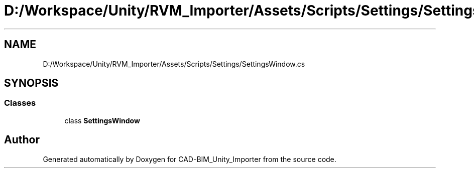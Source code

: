 .TH "D:/Workspace/Unity/RVM_Importer/Assets/Scripts/Settings/SettingsWindow.cs" 3 "Thu May 16 2019" "CAD-BIM_Unity_Importer" \" -*- nroff -*-
.ad l
.nh
.SH NAME
D:/Workspace/Unity/RVM_Importer/Assets/Scripts/Settings/SettingsWindow.cs
.SH SYNOPSIS
.br
.PP
.SS "Classes"

.in +1c
.ti -1c
.RI "class \fBSettingsWindow\fP"
.br
.in -1c
.SH "Author"
.PP 
Generated automatically by Doxygen for CAD-BIM_Unity_Importer from the source code\&.
